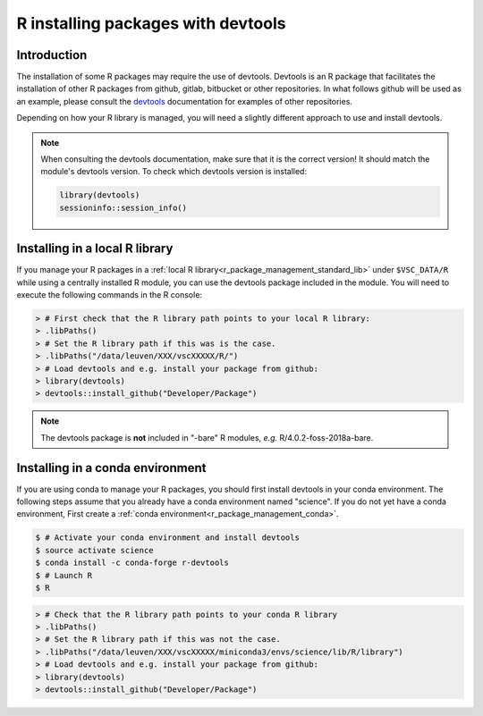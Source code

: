 .. _r_devtools:

R installing packages with devtools
===================================

Introduction
~~~~~~~~~~~~

The installation of some R packages may require the use of devtools.
Devtools is an R package that facilitates the installation of other
R packages from github, gitlab, bitbucket or other repositories.
In what follows github will be used as an example, please consult the
devtools_ documentation for examples of other repositories.

Depending on how your R library is managed, you will need a slightly different
approach to use and install devtools.

.. note::

  When consulting the devtools documentation, make sure that it is the correct version!
  It should match the module's devtools version. To check which devtools version is installed:

  .. code-block:: r
    
    library(devtools)
    sessioninfo::session_info()

Installing in a local R library
~~~~~~~~~~~~~~~~~~~~~~~~~~~~~~~

If you manage your R packages in a :ref:`local R library<r_package_management_standard_lib>` under ``$VSC_DATA/R``
while using a centrally installed R module, you can use the devtools package included in the module.
You will need to execute the following commands in the R console:

.. code-block:: r

   > # First check that the R library path points to your local R library:
   > .libPaths()
   > # Set the R library path if this was is the case.
   > .libPaths("/data/leuven/XXX/vscXXXXX/R/")
   > # Load devtools and e.g. install your package from github:
   > library(devtools)
   > devtools::install_github("Developer/Package")

.. note::

  The devtools package is **not** included in "-bare" R modules, *e.g.* R/4.0.2-foss-2018a-bare.

Installing in a conda environment
~~~~~~~~~~~~~~~~~~~~~~~~~~~~~~~~~

If you are using conda to manage your R packages, you should first install
devtools in your conda environment. The following steps assume that you 
already have a conda environment named "science". If you do not yet have
a conda environment, First create a :ref:`conda environment<r_package_management_conda>`. 

.. code-block:: bash

   $ # Activate your conda environment and install devtools
   $ source activate science
   $ conda install -c conda-forge r-devtools
   $ # Launch R
   $ R

.. code-block:: r

   > # Check that the R library path points to your conda R library
   > .libPaths()
   > # Set the R library path if this was not the case.
   > .libPaths("/data/leuven/XXX/vscXXXXX/miniconda3/envs/science/lib/R/library")
   > # Load devtools and e.g. install your package from github:
   > library(devtools)
   > devtools::install_github("Developer/Package")

.. _devtools: https://www.rdocumentation.org/packages/devtools
